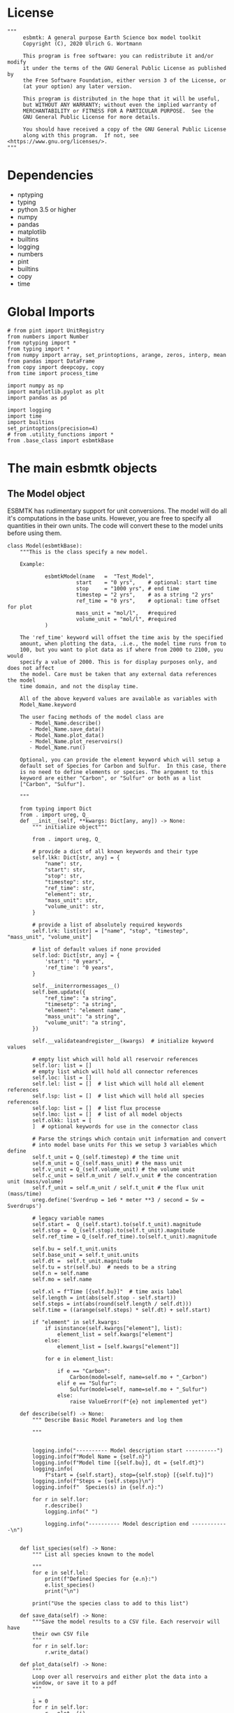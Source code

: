 #+STARTUP: content
#+OPTIONS: todo:nil tasks:nil tags:nil
#+PROPERTY: header-args :eval never-export
#+EXCLUDE_TAGS: noexport

* License

#+BEGIN_SRC ipython :tangle esbmtk.py
"""
     esbmtk: A general purpose Earth Science box model toolkit
     Copyright (C), 2020 Ulrich G. Wortmann

     This program is free software: you can redistribute it and/or modify
     it under the terms of the GNU General Public License as published by
     the Free Software Foundation, either version 3 of the License, or
     (at your option) any later version.

     This program is distributed in the hope that it will be useful,
     but WITHOUT ANY WARRANTY; without even the implied warranty of
     MERCHANTABILITY or FITNESS FOR A PARTICULAR PURPOSE.  See the
     GNU General Public License for more details.

     You should have received a copy of the GNU General Public License
     along with this program.  If not, see <https://www.gnu.org/licenses/>.
"""
#+END_SRC

* Dependencies
 - nptyping
 - typing
 - python 3.5 or higher
 - numpy
 - pandas
 - matplotlib
 - builtins
 - logging
 - numbers
 - pint
 - builtins
 - copy
 - time


* Global Imports
#+BEGIN_SRC ipython :tangle esbmtk.py
# from pint import UnitRegistry
from numbers import Number
from nptyping import *
from typing import *
from numpy import array, set_printoptions, arange, zeros, interp, mean
from pandas import DataFrame
from copy import deepcopy, copy
from time import process_time

import numpy as np
import matplotlib.pyplot as plt
import pandas as pd

import logging
import time
import builtins
set_printoptions(precision=4)
# from .utility_functions import *
from .base_class import esbmtkBase
#+END_SRC

* The main esbmtk objects

** The Model object
ESBMTK has rudimentary support for unit conversions. The model will do
all it's computations in the base units. However, you are free to
specify all quantities in their own units. The code will convert these
to the model units before using them.

#+BEGIN_SRC ipython :tangle esbmtk.py
class Model(esbmtkBase):
    """This is the class specify a new model.

    Example:

            esbmtkModel(name   =  "Test_Model",
                      start    = "0 yrs",    # optional: start time 
                      stop     = "1000 yrs", # end time
                      timestep = "2 yrs",    # as a string "2 yrs"
                      ref_time = "0 yrs",    # optional: time offset for plot
                      mass_unit = "mol/l",   #required
                      volume_unit = "mol/l", #required 
            )

    The 'ref_time' keyword will offset the time axis by the specified
    amount, when plotting the data, .i.e., the model time runs from to
    100, but you want to plot data as if where from 2000 to 2100, you would
    specify a value of 2000. This is for display purposes only, and does not affect
    the model. Care must be taken that any external data references the model
    time domain, and not the display time.
    
    All of the above keyword values are available as variables with 
    Model_Name.keyword

    The user facing methods of the model class are
       - Model_Name.describe()
       - Model_Name.save_data()
       - Model_Name.plot_data()
       - Model_Name.plot_reservoirs()
       - Model_Name.run()

    Optional, you can provide the element keyword which will setup a
    default set of Species for Carbon and Sulfur.  In this case, there
    is no need to define elements or species. The argument to this
    keyword are either "Carbon", or "Sulfur" or both as a list
    ["Carbon", "Sulfur"].

    """

    from typing import Dict
    from . import ureg, Q_
    def __init__(self, **kwargs: Dict[any, any]) -> None:
        """ initialize object"""

        from . import ureg, Q_

        # provide a dict of all known keywords and their type
        self.lkk: Dict[str, any] = {
            "name": str,
            "start": str,
            "stop": str,
            "timestep": str,
            "ref_time": str,
            "element": str,
            "mass_unit": str,
            "volume_unit": str,
        }

        # provide a list of absolutely required keywords
        self.lrk: list[str] = ["name", "stop", "timestep", "mass_unit", "volume_unit"]

        # list of default values if none provided
        self.lod: Dict[str, any] = {
            'start': "0 years",
            'ref_time': "0 years",
        }

        self.__initerrormessages__()
        self.bem.update({
            "ref_time": "a string",
            "timesetp": "a string",
            "element": "element name",
            "mass_unit": "a string",
            "volume_unit": "a string",
        })

        self.__validateandregister__(kwargs)  # initialize keyword values

        # empty list which will hold all reservoir references
        self.lor: list = []
        # empty list which will hold all connector references
        self.loc: list = []
        self.lel: list = []  # list which will hold all element references
        self.lsp: list = []  # list which will hold all species references
        self.lop: list = []  # list flux processe
        self.lmo: list = []  # list of all model objects
        self.olkk: list = [
        ]  # optional keywords for use in the connector class

        # Parse the strings which contain unit information and convert
        # into model base units For this we setup 3 variables which define
        self.t_unit = Q_(self.timestep) # the time unit
        self.m_unit = Q_(self.mass_unit) # the mass unit
        self.v_unit = Q_(self.volume_unit) # the volume unit
        self.c_unit = self.m_unit / self.v_unit # the concentration unit (mass/volume)
        self.f_unit = self.m_unit / self.t_unit # the flux unit (mass/time)
        ureg.define('Sverdrup = 1e6 * meter **3 / second = Sv = Sverdrups')

        # legacy variable names
        self.start =  Q_(self.start).to(self.t_unit).magnitude
        self.stop =  Q_(self.stop).to(self.t_unit).magnitude
        self.ref_time = Q_(self.ref_time).to(self.t_unit).magnitude

        self.bu = self.t_unit.units
        self.base_unit = self.t_unit.units
        self.dt =  self.t_unit.magnitude
        self.tu = str(self.bu)  # needs to be a string
        self.n = self.name
        self.mo = self.name

        self.xl = f"Time [{self.bu}]"  # time axis label
        self.length = int(abs(self.stop - self.start))
        self.steps = int(abs(round(self.length / self.dt)))
        self.time = ((arange(self.steps) * self.dt) + self.start)
        
        if "element" in self.kwargs:
            if isinstance(self.kwargs["element"], list):
                element_list = self.kwargs["element"]
            else:
                element_list = [self.kwargs["element"]]

            for e in element_list:

                if e == "Carbon":
                    Carbon(model=self, name=self.mo + "_Carbon")
                elif e == "Sulfur":
                    Sulfur(model=self, name=self.mo + "_Sulfur")
                else:
                    raise ValueError(f"{e} not implemented yet")

    def describe(self) -> None:
        """ Describe Basic Model Parameters and log them
        
        """


        logging.info("---------- Model description start ----------")
        logging.info(f"Model Name = {self.n}")
        logging.info(f"Model time [{self.bu}], dt = {self.dt}")
        logging.info(
            f"start = {self.start}, stop={self.stop} [{self.tu}]")
        logging.info(f"Steps = {self.steps}\n")
        logging.info(f"  Species(s) in {self.n}:")

        for r in self.lor:
            r.describe()
            logging.info(" ")

            logging.info("---------- Model description end ------------\n")

            
    def list_species(self) -> None:
        """ List all species known to the model
        
        """
        for e in self.lel:
            print(f"Defined Species for {e.n}:")
            e.list_species()
            print("\n")

        print("Use the species class to add to this list")

    def save_data(self) -> None:
        """Save the model results to a CSV file. Each reservoir will have
        their own CSV file
        """
        for r in self.lor:
            r.write_data()

    def plot_data(self) -> None:
        """ 
        Loop over all reservoirs and either plot the data into a 
        window, or save it to a pdf
        """

        i = 0
        for r in self.lor:
            r.__plot__(i)
            i = i + 1

        plt.show()  # create the plot windows

    def plot_reservoirs(self) -> None:
        """Loop over all reservoirs and either plot the data into a window,
            or save it to a pdf
        """

        i = 0
        for r in self.lor:
            r.__plot_reservoirs__(i)
            i = i + 1

        plt.show()  # create the plot windows

    def run(self) -> None:
        """Loop over the time vector, and for each time step, calculate the
        fluxes for each reservoir
        """

       
        # this has nothing todo with self.time below!
        start: float = process_time()
        new: [NDArray, Float] = zeros(3) + 1

        i = self.execute(new, self.time, self.lor)

        duration: float = process_time() - start
        print(f"Execution took {duration} seconds")

    # some mumbo jumbbo to support numba optimization. Currently not working though
    @staticmethod
    def execute(new: [NDArray, Float], time: [NDArray, Float],
                lor: list) -> None:
        """ Moved this code into a separate function to enable numba optimization
        """

        i = 1  # some processes refer to the previous time step
        for t in time[0:-1]:  # loop over the time vector except the first
            # we first need to calculate all fluxes
            for r in lor:  # loop over all reservoirs
                for p in r.lop:  # loop over reservoir processes
                    p(r, i)  # update fluxes

            # and then update all reservoirs
            for r in lor:  # loop over all reservoirs
                flux_list = r.lof

                new[0] = new[1] = new[2] = 0
                for f in flux_list:  # do sum of fluxes in this reservoir
                    direction = r.lio[f.n]
                    new[0] = new[
                        0] + f.m[i] * direction  # current flux and direction
                    new[1] = new[
                        1] + f.l[i] * direction  # current flux and direction
                    new[2] = new[
                        2] + f.h[i] * direction  # current flux and direction

                #new = array([ms, ls, hs])
                new = new * r.mo.dt  # get flux / timestep
                new = new + r[i - 1]  # add to data from last time step
                new = new * (new > 0)  # set negative values to zero
                r[i] = new  # update reservoir data

            i = i + 1

    def __step_process__(self, r, i) -> None:
        """ For debugging. Provide reservoir and step number,
        """
        for p in r.lop:  # loop over reservoir processes
            print(f"{p.n}")
            p(r, i)  # update fluxes

    def __step_update_reservoir__(self, r, i) -> None:
        """ For debugging. Provide reservoir and step number,
        """
        flux_list = r.lof
        # new = sum_fluxes(flux_list,r,i) # integrate all fluxes in self.lof

        ms = ls = hs = 0
        for f in flux_list:  # do sum of fluxes in this reservoir
            direction = r.lio[f.n]
            ms = ms + f.m[i] * direction  # current flux and direction
            ls = ls + f.l[i] * direction  # current flux and direction
            hs = hs + f.h[i] * direction  # current flux and direction

        new = array([ms, ls, hs])
        new = new * r.mo.dt  # get flux / timestep
        new = new + r[i - 1]  # add to data from last time step
        new = new * (new > 0)  # set negative values to zero
        r[i] = new  # update reservoir data
#+END_SRC


** Element specific properties

#+name: element
#+BEGIN_SRC ipython :exports yes :noweb yes :tangle esbmtk.py
class Element(esbmtkBase):
    """Each model, can have one or more elements.  This class sets
element specific properties
      
      Example:
        
            Element(name      = "S "           # the element name
                    model     = Test_model     # the model handle  
                    mass_unit =  "mol",        # base mass unit
                    li_label  =  "$^{32$S",    # Label of light isotope
                    hi_label  =  "$^{34}S",    # Label of heavy isotope
                    d_label   =  "$\delta^{34}$S",  # Label for delta value 
                    d_scale   =  "VCDT",       # Isotope scale
                    r         = 0.044162589,   # isotopic abundance ratio for element
                  
)  
      """

    # set element properties
    def __init__(self, **kwargs) -> any:
        """ Initialize all instance variables
        """

        # provide a dict of known keywords and types
        self.lkk = {
            "name": str,
            "model": Model,
            "mass_unit": str,
            "li_label": str,
            "hi_label": str,
            "d_label": str,
            "d_scale": str,
            "r": Number
        }

        # provide a list of absolutely required keywords
        self.lrk :list = ["name", "model", "mass_unit"]
        # list of default values if none provided
        self.lod = {
            'li_label': "NONE",
            'hi_label': "NONE",
            'd_label': "NONE",
            'd_scale': "NONE",
            'r': 1,
        }

        self.__initerrormessages__()
        self.__validateandregister__(kwargs)  # initialize keyword values

        # legacy name aliases
        self.n :str = self.name  # display name of species
        self.mu :str = self.mass_unit  # display name of mass unit
        self.ln :str = self.li_label  # display name of light isotope
        self.hn :str = self.hi_label  # display name of heavy isotope
        self.dn :str = self.d_label  # display string for delta
        self.ds :str = self.d_scale  # display string for delta scale
        self.mo :Model = self.model  # model handle
        self.lsp :list = [] # list of species for this element.
        self.mo.lel.append(self)

    def list_species(self) -> None:
        """ List all species which are predefined for this element
        
        """

        for e in self.lsp:
            print(e.n)

    def __lt__(self, other) -> None:  # this is needed for sorting with sorted()
        return self.n < other.n
#+END_SRC

** Defining Species object
For each species in the model, we need to know same basic parameters
like plot labels, isotopic reference values etc. These will be store
in the species object.
#+name: species
#+BEGIN_SRC ipython :exports yes :noweb yes :tangle esbmtk.py
class Species(esbmtkBase):
    """Each model, can have one or more species.  This class sets species
specific properties
      
      Example:
        
            Species(name = "SO4",
                    element = S,
)

    """

    # set species properties
    def __init__(self, **kwargs) -> None:
        """ Initialize all instance variables
            """
        
        # provide a list of all known keywords
        self.lkk :Dict[any,any] = {"name":str, "element":Element}

        # provide a list of absolutely required keywords
        self.lrk = ["name", "element"]

        # list of default values if none provided
        self.lod = {}

        self.__initerrormessages__()
        self.__validateandregister__(kwargs)  # initialize keyword values

        # legacy names
        self.n  = self.name        # display name of species
        self.mu = self.element.mu  # display name of mass unit
        self.ln = self.element.ln  # display name of light isotope
        self.hn = self.element.hn  # display name of heavy isotope
        self.dn = self.element.dn  # display string for delta
        self.ds = self.element.ds  # display string for delta scale
        self.r  = self.element.r   # ratio of isotope standard
        self.mo = self.element.mo  # model handle
        self.eh = self.element.n   # element name
        self.e  = self.element    # element handle

        #self.mo.lsp.append(self)   # register self on the list of model objects
        self.e.lsp.append(self) # register this species with the element 

    def __lt__(self, other) -> None:  # this is needed for sorting with sorted()
        return self.n < other.n
#+END_SRC

** Defining the Reservoir object
#+name: reservoir
#+BEGIN_SRC ipython :exports yes :noweb yes :tangle esbmtk.py
class Reservoir(esbmtkBase):
    """
      Tis object holds reservoir specific information. 

      Example:

              Reservoir(name = "IW_SO4",      # Name of reservoir
                        species = S,          # Species handle
                        delta = 20,           # initial delta - optional (defaults  to 0)
                        mass/concentration = "1 unit"  # species concentration or mass
                        volume = "1E5 l",      # reservoir volume (m^3) 
               )

      you must either give mass or concentration. The result will always be displayed as concentration

      You can access the reservoir data as
      - Name.m # mass
      - Name.d # delta
      - Name.c # concentration

    Useful methods include

      - Name.write_data() # dave data to file
      - Name.describe() # show data this takess an optional argument to show the nth dataset
      
    """
    def __init__(self, **kwargs) -> None:
        """ Initialize a reservoir.
        
        """

        from . import ureg, Q_

        # provide a dict of all known keywords and their type
        self.lkk: Dict[str, any] = {
            "name": str,
            "species": Species,
            "delta": Number,
            "concentration": str,
            "mass": str,
            "volume": str,
        }

        # provide a list of absolutely required keywords
        self.lrk: list = [
            "name", "species", "volume", ["mass", "concentration"]
        ]

        # list of default values if none provided
        self.lod: Dict[any, any] = {
            'delta': 0,
        }

        # validate and initialize instance variables
        self.__initerrormessages__()
        self.bem.update({
            "concentration": "string",
            "mass": "a  string",
            "concentration": "a string",
            "volume": "a string"
        })
        self.__validateandregister__(kwargs)

        # legacy names
        self.n: str = self.name  # name of reservoir
        self.sp: Species = self.species  # species handle
        self.mo: Model = self.species.mo  # model handle

        # convert units
        self.volume: Number = Q_(self.volume).to(self.mo.v_unit).magnitude
        self.v: Number = self.volume  # reservoir volume
        
        # This should probably be species specific?
        self.mu: str = self.sp.e.mass_unit  # massunit xxxx

        if "concentration" in kwargs:
            self.concentration: Number = Q_(self.concentration).to(
                self.mo.c_unit).magnitude
            self.mass: Number = self.concentration * self.volume  # caculate mass
        elif "mass" in kwargs:
            self.mass: Number = Q_(self.mass).to(self.mo.m_unit).magnitude
            self.concentration = self.mass / self.volume
        else:
            raise ValueError("You need to specify mass or concentration")

        self.lof: list[Flux] = []  #  flux references
        self.led: list[ExternalData] = []  # all external data references
        self.lio: dict[str, int] = {}  #  flux name:direction pairs
        self.lop: list[Process] = []  # list holding all processe references
        self.loe: list[Element] = []  # list of elements in thiis reservoir
        self.doe: Dict[Species, Flux] = {}  # species flux pairs

        # initialize mass vector
        self.m: [NDArray, Float[64]] = zeros(self.species.mo.steps) + self.mass
        # initialize concentration vector
        self.c: [NDArray, Float[64]] = self.m / self.v
        self.l: [NDArray, Float[64]] = zeros(self.mo.steps)
        self.h: [NDArray, Float[64]] = zeros(self.mo.steps)
        [self.l, self.h] = get_mass(self.m, self.delta,
                                    self.species.r)  # isotope mass
        self.d: [NDArray,
                 Float[64]] = get_delta(self.l, self.h,
                                        self.sp.r)  # delta of reservoir
        self.lm: str = f"{self.species.n} [{self.mu}/l]"  # left y-axis label
        self.ld: str = f"{self.species.dn} [{self.species.ds}]"  # right y-axis label
        self.xl: str = self.mo.xl  # set x-axis lable to model time

        self.mo.lor.append(self)  # add this reservoir to the model

    def __call__(self) -> None:  # what to do when called as a function ()
        pass
        return self

    def __getitem__(
            self,
            i: int) -> NDArray[np.float64]:  # howto get data by index [i]
        """ Get flux data by index
        """

        return array([self.m[i], self.l[i], self.h[i]])

    def __setitem__(self, i: int,
                    value: float) -> None:  # howto write data by index
        self.m[i]: float = value[0]
        self.l[i]: float = value[1]
        self.h[i]: float = value[2]
        # update concentration and delta next. This is computationally inefficient
        # but the next time step may depend on on both variables.
        # update delta for this species
        #self.d = self.sp.getdelta(self.l, self.h)
        self.d[i]: float = get_delta(self.l[i], self.h[i], self.sp.r)
        self.c[i]: float = self.m[i] / self.v  # update concentration

    def log_description(self) -> None:

        o = 8 * " "
        logging.info(f"{o}{self.n}: Volume = {self.v:4E},\
            mass={self.m[1]},\
            concentration={self.c[1]}")
        logging.info(f"{o}    Initial d-value = {self.d[1]:.4f}")
        # loop over all reservoir objects
        o = 12 * " "
        if len(self.lop) > 0:
            logging.info(f"{o}Modifiers acting on fluxes in this reservoir:")
        for m in self.lop:
            m.describe(self)

    def write_data(self) -> None:
        """
            Write model data \int_{}^{} d
        o csv file. Each Reservoir gets its own file
            Files are named as 'Modelname_Reservoirname.csv'
            """
        # some short hands
        sn = self.sp.n  # species name
        sp = self.sp
        # species mass units in the reservoir
        smu = f"[{self.sp.mu}]"
        mtu = f"[{str(self.sp.mo.bu)}]"  # model time units
        fmu = f"[{self.sp.mu}/{str(self.sp.mo.bu)}]"  # mass unit for the fluxes
        sdn = self.sp.dn  # delta name
        sds = f"[{self.sp.ds}]"  # delta scale
        rn = self.n  # reservoir name
        mn = self.sp.mo.n  # model name
        fn = f"{mn}_{rn}.csv"  # file name

        df: pd.dataframe = DataFrame()
        df[f"{self.n}_{sn}_{smu}"] = self.m
        df[f"{self.n}_{sp.ln}"] = self.l
        df[f"{self.n}_{sp.hn} "] = self.h
        df[f"{self.n}_{sdn} {sds}"] = self.d

        for f in self.lof:  # Assemble the headers and data for the reservoir fluxes
            df[f"{f.n}_{sn}_{fmu}"] = f.m
            df[f"{f.n}_{sn}_{sp.ln}"] = f.l
            df[f"{f.n}_{sn}_{sp.hn}"] = f.h
            df[f"{f.n}_{sn}_{sdn}, {sds}"] = f.d

        df.to_csv(fn)  # Write dataframe to file
        return df

    def __plot__(self, i: int) -> None:
        """ 
            Plot data from reservoirs and fluxes into a multiplot window
            """

        model = self.sp.mo
        species = self.sp
        obj = self
        time = model.time + model.ref_time  # get the model time
        xl = f"Time [{model.bu}]"

        size, geo = get_plot_layout(self)  # adjust layout
        filename = f"{model.n}_{self.n}.pdf"
        fn = 1  # counter for the figure number

        fig = plt.figure(i)  # Initialize a plot window
        fig.canvas.set_window_title(f"Reservoir Name: {self.n}")
        fig.set_size_inches(size)

        # plot reservoir data
        plot_object_data(geo, fn, self.c, self.d, self, time)

        # plot the fluxes assoiated with this reservoir
        for f in sorted(self.lof):  # plot flux data
            fn = fn + 1
            plot_object_data(geo, fn, f.m, f.d, f, time)

        fig.suptitle(f"Model: {model.n}, Reservoir: {self.n}\n", size=16)
        fig.tight_layout()
        fig.subplots_adjust(top=0.88)
        fig.savefig(filename)

    def __plot_reservoirs__(self, i: int) -> None:
        """ 
            Plot only the  reservoirs data, and ignore the fluxes
            """

        model = self.sp.mo
        species = self.sp
        obj = self
        time = model.time + model.ref_time  # get the model time
        xl = f"Time [{model.bu}]"

        size = [5, 3]
        geo = [1, 1]
        filename = f"{model.n}_{self.n}.pdf"
        fn = 1  # counter for the figure number

        fig = plt.figure(i)  # Initialize a plot window
        fig.set_size_inches(size)

        # plt.legend()ot reservoir data
        plot_object_data(geo, fn, self.c, self.d, self, time)

        fig.tight_layout()
        # fig.subplots_adjust(top=0.88)
        fig.savefig(filename)

    def __lt__(self, other) -> None:
        """ This is needed for sorting with sorted()
            """
        return self.n < other.n

    def describe(self, i=0) -> None:
        """ Show an overview of the object properties"""
        list_fluxes(self, self.n, i)
        print("\n")
        show_data(self, self.n, i)

    def __list_processes__(self) -> None:
        """ List all processes associated with this reservoir"""
        for p in self.lop:
            print(f"{p.n}")
#+END_SRC



** Defining the Flux object
#+name: flux
#+BEGIN_SRC ipython :exports yes :noweb yes :tangle esbmtk.py
class Flux(esbmtkBase):
    """A class which defines a flux object. Flux objects contain
      information which links them to an species, describe things like
      the mass and time unit, and store data of the total flux rate at
      any given time step. Similarly, they store the flux of the light
      and heavy isotope flux, as well as the delta of the flux. This
      is typically handled through the Connect object. If you set it up manually
      
      Flux = (name = "Name"
              species = species_handle,
              delta = any number,
              rate  = "12 mol/s" # must be a string
      )

       You can access the flux data as
      - Name.m # mass
      - Name.d # delta
      - Name.c # concentration
      
      """

    def __init__(self, **kwargs: Dict[str, any]) -> None:
        """
          Initialize a flux. Arguments are the species name the flux rate
          (mol/year), the delta value and unit
          """

        from . import ureg, Q_
        # provide a dict of all known keywords and their type
        self.lkk: Dict[str, any] = {
            "name": str,
            "species": Species,
            "delta": Number,
            "rate": str,
        }

        # provide a list of absolutely required keywords
        self.lrk: list = ["name", "species", "rate"]

        # list of default values if none provided
        self.lod: Dict[any, any] = {'delta': 0}

        # initialize instance
        self.__initerrormessages__()
        self.bem.update({"rate": "a string"})
        self.__validateandregister__(kwargs)  # initialize keyword values

        # legacy names
        self.n: str = self.name  # name of flux
        self.sp: Species = self.species  # species name
        self.mo: Model = self.species.mo  # model name
        self.model: Model = self.species.mo  # model handle

        # model units
        self.mu :str = f"{self.species.mu}/{self.mo.tu}"
        # and convert flux into model units
        fluxrate :float =  Q_(self.rate).to(self.mo.f_unit).magnitude
        
        self.m: [NDArray, Float[64]
                 ] = zeros(self.model.steps) + fluxrate  # add the flux
        self.l: [NDArray, Float[64]] = zeros(self.model.steps)
        self.h: [NDArray, Float[64]] = zeros(self.model.steps)
        [self.l, self.h] = get_mass(self.m, self.delta, self.species.r)
        if self.delta == 0:
            self.d: [NDArray, Float[64]] = zeros(self.model.steps)
        else:
            self.d: [NDArray, Float[64]] = get_delta(self.l, self.h,
                                                     self.sp.r)  # update delta
        self.lm: str = f"{self.species.n} [{self.mu}]"  # left y-axis a label
        self.ld: str = f"{self.species.dn} [{self.species.ds}]"  # right y-axis a label
        self.xl: str = self.model.xl  # se x-axis label equal to model time
        self.lop: list[Process] = []  # list of processes
        self.led: list[ExternalData] = []  # list of ext data
        #self.t = 0        # time dependent flux = 1, otherwise 0
        self.source: str = ""  # Name of reservoir which acts as flux source
        self.sink: str = ""  # Name of reservoir which acts as flux sink

    def __getitem__(
            self,
            i: int) -> NDArray[np.float64]:  # howto get data by index [i]

        return array([self.m[i], self.l[i], self.h[i]])

    def __setitem__(self, i: int,
                    value: float) -> None:  # howto write data by index
        self.m[i] = value[0]
        self.l[i] = value[1]
        self.h[i] = value[2]
        self.d[i] = get_delta(self.l[i], self.h[i], self.sp.r)  # update delta

    def __call__(self) -> None:  # what to do when called as a function ()
        pass
        return self

    def log_description(self, reservoir) -> None:

        o = 16 * " "
        logging.info(
            f"{o}{self.n}, Flux = {self.m[1]*self.reservoir.lio[self.n]}, delta = {self.d[1]:.4f}"
        )

        o = 20 * " "
        if len(self.lop) > 0:
            logging.info(f"{o}Associated Perturbations:")
            for p in self.lop:  # loop over all perturbations objects
                p.describe()

    def describe(self, i: int) -> None:
        """ Show an overview of the object properties"""
        show_data(self, self.n, i)

    def __lt__(self, other):  # this is needed for sorting with sorted()
        return self.n < other.n

    def plot(self) -> None:
        """Plot the flux data """

        fig, ax1 = plt.subplots()
        fig.set_size_inches(5, 4)  # Set figure size in inches
        fig.set_dpi(100)  # Set resolution in dots per inch

        ax1.plot(self.mo.time, self.m, c="C0")
        ax2 = ax1.twinx()  # get second y-axis
        ax2.plot(self.mo.time, self.d, c="C1", label=self.n)

        ax1.set_title(self.n)
        ax1.set_xlabel(f"Time [{self.mo.tu}]")  #
        ax1.set_ylabel(f"{self.sp.n} [{self.sp.mu}]")
        ax2.set_ylabel(f"{self.sp.dn} [{self.sp.ds}]")
        ax1.spines['top'].set_visible(False)  # remove unnecessary frame
        ax2.spines['top'].set_visible(False)  # remove unnecessary frame

        fig.tight_layout()
        plt.show()
        plt.savefig(self.n + ".pdf")
#+END_SRC

** Creating Sources and Sinks
Sources and Sinks are pseudo reservoirs. They will typically be
created by the connect class, and at a minimum, must have a 

#+BEGIN_SRC ipython :tangle esbmtk.py
class SourceSink(esbmtkBase):
    """
    This is just a meta calls to setup a Source/Sink object. These are not 
    actual reservoirs, but we stil need to have them as objects
    Example:
    
           Sink(name = "Pyrite",species = SO4)

    where the first argument is a string, and the second is a reservoir handle
    """

    def __init__(self, **kwargs) -> None:


        # provide a dict of all known keywords and their type
        self.lkk: Dict[str, any] = {
            "name": str,
            "species": Species,
        }

        # provide a list of absolutely required keywords
        self.lrk: list[str] = ["name", "species"]
        # list of default values if none provided
        self.lod: Dict[str, any] = {}

        self.__initerrormessages__()
        self.__validateandregister__(kwargs)  # initialize keyword values

        # legacy names
        self.n = self.name
        self.sp = self.species
        self.u = self.species.mu + "/" + str(self.species.mo.bu)


class Sink(SourceSink):
    """
    This is just a wrapper to setup a Sink object
    Example:
    
           Sink(name = "Pyrite",species =SO4)

    where the first argument is a string, and the second is a species handle
    """


class Source(SourceSink):
    """
    This is just a wrapper to setup a Source object
    Example:
    
           Sink(name = "SO4_diffusion", species ="SO4")

    where the first argument is a string, and the second is a species handle
    """
#+END_SRC

** Creating a Signal
#+BEGIN_SRC ipython :tangle esbmtk.py
class Signal(esbmtkBase):
    """We use a simple generator which will create a signal which is
      described by its startime (relative to the model time), it's
      size (as mass) and duration, or as duration and
      magnitude. Furthermore, we can presribe the signal shape
      (square, pyramid) and whether the signal will repeat. You
      can also specify whether the event will affect the delta value.

      The data in the signal class will simply be added to the data in
      a given flux. So this class cannot be used for scaling (can we
      add this functionality?)
  
      Example:

            Signal(name = "Name",
                   species = Species handle,
                   start = "0 yrs",     # optional
                   duration = "0 yrs",  #
                   delta = 0,           # optional
                   stype = "addition"   # optional, currently the only type
                   shape = "square"     # square, pyramid
                   mass/magnitude/filename  # give one
                  )

      Signals are cumulative, i.e., complex signals ar created by
      adding one signal to another (i.e., Snew = S1 + S2) 

      Signals are registered with a flux during flux creation,
      i.e., they are passed on the process list when calling the
      connector object.
    
      if the filename argument is used, you can provide a filename which
      contains the data to be used in csv format. The data will be
      interpolated to the model domain, and added to the already existing data.
      The external data need to be in the following format

        Time, Rate, delta value
        0,     10,   12

        i.e., the first row needs to be a header line


      This class has the following methods

        Signal.repeat()
        Signal.plot()
        Signal.describe()
    """

    def __init__(self, **kwargs) -> None:
        """ Parse and initialize variables
        
        """
        
        from . import ureg, Q_
        
        # provide a list of all known keywords and their type
        self.lkk: Dict[str, any] = {
            "name": str,
            "start": str,
            "duration": str,
            "species": Species,
            "delta": Number,
            "stype": str,
            "shape": str,
            "filename": str,
            "mass": str,
            "magnitude": Number
        }

        # provide a list of absolutely required keywords
        self.lrk: List[str] = [
            "name", "duration", "species", ["shape", "filename"],
            ["magnitude", "mass", "filename"]
        ]

        # list of default values if none provided
        self.lod: Dict[str, any] = {
            'start': "0 yrs",
            'stype': "addition",
            'shape': "external_data",
            'duration': "0 yrs",
            'delta': 0,
        }

        self.__initerrormessages__()
        self.bem.update({"data": "a string", "magnitude": Number})
        self.__validateandregister__(kwargs)  # initialize keyword values

        # list of signals we are based on.
        self.los: List[Signal] = []
        
        # convert units to model units
        self.st: Number = Q_(self.start).to(self.species.mo.t_unit).magnitude  # start time
        self.l: Number = Q_(self.duration).to(self.species.mo.t_unit).magnitude  # the duration

        if "mass" in self.kwargs:
            self.mass = Q_(self.mass).to_self.species.mo.m_unit.magnitude
        elif "magnitude" in self.kwargs:
            self.magnitude = Q_(self.magnitude).to_self.species.mo.f_unit.magnitude

        # legacy name definitions
        self.n: str = self.name  # the name of the this signal
        self.sp: Species = self.species  # the species
        self.mo: Model = self.species.mo  # the model handle
        self.ty: str = self.stype  # type of signal
        self.sh: str = self.shape  # shape the event
        self.d: float = self.delta  # delta value offset during the event
        self.kwd: Dict[str, any] = self.kwargs  # list of keywords

        # initialize signal data
        self.data = self.__init_signal_data__()
        self.data.n: str = self.name + "_data"  # update the name of the signal data
        # update isotope values
        self.data.li, self.data.hi = get_mass(self.data.m, self.data.d,
                                              self.sp.r)

    def __init_signal_data__(self) -> None:
        """ Create an empty flux and apply the shape
            """
        # create a dummy flux we can act up
        self.nf: Flux = Flux(name=self.n + "_data",
                             species=self.sp,
                             rate="0 mol/yr",
                             delta=0)

        # since the flux is zero, the delta value will be undefined. So we set it explicitly
        # this will avoid having additions with Nan values.
        self.nf.d[0:]: float = 0.0

        # find nearest index for start, and end point
        self.si: int = int(round(self.st / self.mo.dt))  # starting index
        self.ei: int = self.si + int(round(self.l / self.mo.dt))  # end index
        print(f"ei = {self.ei} l = {self.l}")
        # create slice of flux vector
        self.s_m: [NDArray, Float[64]] = array(self.nf.m[self.si:self.ei])
        # create slice of delta vector
        self.s_d: [NDArray, Float[64]] = array(self.nf.d[self.si:self.ei])

        if self.sh == "square":
            self.__square__(self.si, self.ei)

        elif self.sh == "pyramid":
            self.__pyramid__(self.si, self.ei)

        elif "filename" in self.kwargs:  # use an external data set
            self.__int_ext_data__(self.si, self.ei)

        else:
            raise ValueError(f"argument needs to be either square/pyramid, "
                             f"or an ExternalData object. "
                             f"shape = {self.sh} is not a valid Value")

        # now add the signal into the flux slice
        self.nf.m[self.si:self.ei] = self.s_m
        self.nf.d[self.si:self.ei] = self.s_d

        return self.nf

    def __square__(self, s, e) -> None:
        """ Create Square Signal """

        w: float = (e - s) * self.mo.dt  # get the base of the square

        if "mass" in self.kwd:
            h = self.mass / w  # get the height of the square
        elif "magnitude" in self.kwd:
            h = self.magnitude
        else:
            raise ValueError(
                "You must specify mass or magnitude of the signal")

        self.s_m: float = h  # add this to the section
        self.s_d: float = self.d  # add the delta offset

    def __pyramid__(self, s, e) -> None:
        """ Create pyramid type Signal """

        w: float = (s - 1) * self.mo.dt  # get the base of the pyramid

        if "mass" in self.kwd:
            h = 2 * self.mass / w  # get the height of the pyramid
            print("mass")
        elif "magnitude" in self.kwd:
            h = self.magnitude
        else:
            raise ValueError(
                "You must specify mass or magnitude of the signal")

        print(f"\n pyramid h = {h} \n")
        # create pyramid
        c: int = int(round((e - s) / 2))  # get the center index for the peak
        x: [NDArray, Float[64]] = array([0, c,
                                         e - s])  # setup the x coordinates
        y: [NDArray, Float[64]] = array([0, h, 0])  # setup the y coordinates
        d: [NDArray, Float[64]] = array([0, self.d,
                                         0])  # setup the d coordinates
        xi = arange(0, e - s)  # setup the points at which to interpolate
        h: [NDArray, Float[64]] = interp(xi, x, y)  # interpolate flux
        dy: [NDArray, Float[64]] = interp(xi, x, d)  # interpolate delta
        self.s_m: [NDArray,
                   Float[64]] = self.s_m + h  # add this to the section
        self.s_d: [NDArray, Float[64]] = self.s_d + dy  # ditto for delta

    def __int_ext_data__(self, s, e) -> None:
        """ Interpolate External data as a signal. Unlike the other signals,
        thiw will replace the values in the flux with those read from the
        external data source. The external data need to be in the following format

        Time, Rate, delta value
        0,     10,   12

        i.e., the first row needs to be a header line
        
        """

        # read external dataset
        df = pd.read_csv(self.filename)

        x = df.iloc[:, 0].to_numpy()
        y = df.iloc[:, 1].to_numpy()
        d = df.iloc[:, 2].to_numpy()

        self.st: float = x[0]  # set the start time
        l : float = int(x[-1] - x[0])  # calculate the length
        self.si: int = int(round(self.st / self.mo.dt))  # starting index
        self.ei: int = s + int(round(l / self.mo.dt))  # endf index

        self.s_m: [NDArray, Float[64]] = array(
            self.nf.m[self.si:self.ei])  # create slice of flux vector
        self.s_d: [NDArray, Float[64]] = array(
            self.nf.d[self.si:self.ei])  # create slice of delta vector

        xi = arange(0, e - s)  # setup the points at which to interpolate
        h: [NDArray, Float[64]] = interp(xi, x, y)  # interpolate flux
        dy: [NDArray, Float[64]] = interp(xi, x, d)  # interpolate delta
        #self.m :float = sum((s_m * h - s_m)) * model.dt  # calculate mass of excursion
        self.s_m: [NDArray,
                   Float[64]] = self.s_m + h  # add this to the section
        self.s_d: [NDArray, Float[64]] = self.s_d + dy  # ditto for delta
        print(f"length off s_m ={len(self.s_m)}")

    def __add__(self, other):
        """ allow the addition of two signals and return a new signal"""

        ns = deepcopy(self)

        # add the data of both fluxes
        ns.data.m: [NDArray, Float[64]] = self.data.m + other.data.m
        ns.data.d: [NDArray, Float[64]] = self.data.d + other.data.d
        ns.data.l: [NDArray, Float[64]]
        ns.data.h: [NDArray, Float[64]]

        [ns.data.l, ns.data.h] = get_mass(ns.data.m, ns.data.d, ns.data.sp.r)

        ns.n: str = self.n + "_and_" + other.n
        print(f"adding {self.n} to {other.n}, returning {ns.n}")
        ns.data.n: str = self.n + "_and_" + other.n + "_data"
        ns.st = min(self.st, other.st)
        ns.l = max(self.l, other.l)
        ns.sh = "compound"
        ns.los.append(self)
        ns.los.append(other)

        return ns

    def repeat(self, start, stop, offset, times) -> None:
        """ This method creates a new signal by repeating an existing signal.
        Example:
      
        new_signal = signal.repeat(start,   # start time of signal slice to be repeated
                                   stop,    # end time of signal slice to be repeated
                                   offset,  # offset between repetitions 
                                   times,   # number of time to repeat the slice
                              )
      """

        ns: Signal = deepcopy(self)
        ns.n: str = self.n + f"_repeated_{times}_times"
        ns.data.n: str = self.n + f"_repeated_{times}_times_data"
        start: int = int(start / self.mo.dt)  # convert from time to index
        stop: int = int(stop / self.mo.dt)
        offset: int = int(offset / self.mo.dt)
        ns.start: float = start
        ns.stop: float = stop
        ns.offset: float = stop - start + offset
        ns.times: float = times
        ns.ms: [NDArray, Float[64]
                ] = self.data.m[start:stop]  # get the data slice we are using
        ns.ds: [NDArray, Float[64]] = self.data.d[start:stop]

        diff = 0
        for i in range(times):
            start: int = start + ns.offset
            stop: int = stop + ns.offset
            if start > len(self.data.m):
                break
            elif stop > len(self.data.m):  # end index larger than data size
                diff: int = stop - len(self.data.m)  # difference
                stop: int = stop - diff  # new end index
                lds: int = len(ns.ds) - diff
            else:
                lds: int = len(ns.ds)

            ns.data.m[start:stop]: [NDArray, Float[64]
                                    ] = ns.data.m[start:stop] + ns.ms[0:lds]
            ns.data.d[start:stop]: [NDArray, Float[64]
                                    ] = ns.data.d[start:stop] + ns.ds[0:lds]

        # and recalculate li and hi
        ns.data.l: [NDArray, Float[64]]
        ns.data.h: [NDArray, Float[64]]
        [ns.data.l, ns.data.h] = get_mass(ns.data.m, ns.data.d, ns.data.sp.r)
        return ns

    def __register__(self, flux) -> None:
        """ Register this signal with a flux. This should probably be done
            through a process!  """

        self.fo: Flux = flux  # the flux handle
        self.sp: Species = flux.sp  # the species handle
        model: Model = flux.sp.mo  # the model handle add this process to the
        # list of processes
        flux.lop.append(self)

    def __call__(self) -> NDArray[np.float64]:
        """ what to do when called as a function ()"""

        return (array([self.fo.m, self.fo.l, self.fo.h,
                       self.fo.d]), self.fo.n, self)

    def plot(self) -> None:
        """
              Example:

                  Signal.plot()
            
            Plot the signal
            """
        self.data.plot()

    def describe(self) -> None:

        o = 24 * " "
        s = f"{o}{self.n}, Shape = {self.sh}:"
        logging.info(s)
        o = 24 * " "
        s = f"{o}Start = {self.st}, Mass = {self.m:4E}, Delta = {self.d}"
        logging.info(s)

    def __lt__(self, other):  # this is needed for sorting with sorted()
        return self.n < other.n
#+END_SRC

** Plotting objects

#+BEGIN_SRC ipython :tangle esbmtk.py
def plot_object_data(geo, fn, yl, yr, obj, time) -> None:
      """collection of commands which will plot and annotate a reservoir or flux
      object into an existing plot window. 
      """

      # geo = list with rows and cols
      # fn  = figure number
      # yl  = array with y values for the left side
      # yr  = array with y values for the right side
      # obj = object handle, i.e., reservoir or flux
      
      rows = geo[0]
      cols = geo[1]
      species = obj.sp
      model = obj.mo
      # time = model.time

      ax1 = plt.subplot(rows, cols, fn, title=obj.n)  # start subplot

      cn = 0
      col  = f"C{cn}"
      ln1 = ax1.plot(time[1:-2], yl[1:-2], color=col, label=obj.lm)        # plot left y-scale data
      ax1.set_xlabel(obj.xl)                    # set the x-axis label
      ax1.set_ylabel(obj.lm)   # the y labqel
      ax1.spines['top'].set_visible(False)  # remove unnecessary frame speciess

      cn = cn + 1
      col  = f"C{cn}"
      ax2 = ax1.twinx()                     # create a second y-axis
      ln2 = ax2.plot(time[1:-2], yr[1:-2], color=col, label=obj.ld)        # plof right y-scale data

      ax2.set_ylabel(obj.ld)  # species object delta label
      ax2.spines['top'].set_visible(False)  # remove unnecessary frame speciess

      for d in obj.led: # loop over external data objects if present
          if isinstance(d.x[0], str): # if string, something is off
              raise ValueError("No time axis in external data object {d.name}") 
          if isinstance(d.y[0],str) is False:  # mass or concentration data is present
              cn = cn + 1
              col  = f"C{cn}"
              leg  = f"{obj.lm} {d.legend}"
              ln3 = ax1.scatter(d.x, d.y, color=col, label = leg)
          if isinstance(d.d[0], str) is False:  # isotope data is present
              cn = cn + 1
              col  = f"C{cn}"
              leg  = f"{obj.ld} {d.legend}"
              ln3 = ax2.scatter(d.x, d.d, color=col, label = leg)

      # collect all labels and print them in one legend
      handler1, label1 = ax1.get_legend_handles_labels()
      handler2, label2 = ax2.get_legend_handles_labels()
      legend = ax2.legend(handler1+handler2, label1+label2, loc=0).set_zorder(6)
      # ax1.legend(frameon=False)
#+END_SRC

** Comparing against external data

#+BEGIN_SRC ipython :tangle esbmtk.py
class ExternalData(esbmtkBase):
    """Instances of this class hold external X/Y data which can be associated with 
      a reservoir, e.g, to compare computed vs measured data, or with a perturbation
      where the data would be interpreted as control points.

      Example:

             ExternalData(name =  "Name"
                          file = "filename",
                          legend = "label",
                          model = model_handle)

      The data must exist as CSV file, where the first column contains
      the X-values, and the second column contains the Y-values. The first row should
      contain column headers, however, these are ignored by the
      default plotting methods, but they are available as self.xh,yh  

      The file must exist in the local working directory.

      Methods:
        - name.plot()
        - name.register(Reservoir) # associate the data with a reservoir
        - name.interpolate() # replaces input data with interpolated data across the model domain

      """

    def __init__(self, **kwargs: Dict[str, str]):

        # dict of all known keywords and their type
        self.lkk: Dict[str, any] = {
            "name": str,
            "filename": str,
            "legend": str,
            "model": Model,
        }

        # provide a list of absolutely required keywords
        self.lrk: list = ["name", "filename", "legend","model"]
        # list of default values if none provided
        self.lod: Dict[str, any] = {}

        # validate input and initialize instance variables
        self.__initerrormessages__()
        self.__validateandregister__(kwargs)  # initialize keyword values

        # legacy names
        self.n: str = self.name # string =  name of this instance
        self.fn: str = self.filename  # string = filename of data
        self.m :str = self.model.name # model handle

        self.df: pd.DataFrame = pd.read_csv(self.fn)  # read file
        logging.info(f"Read external data from {self.fn}")
        # first column should be time
        # second colum should be data
        self.x :[NDArray] = self.df.to_numpy()[:, 0]
        self.y :[NDArray] = self.df.to_numpy()[:, 1]
        self.xh: str = self.df.columns[0]  # get the column header
        self.yh: str = self.df.columns[1]  # get the column header

        if len(self.df.columns) != 2:  # test if delta given
            raise ValueError("CSV file must have only two columns")

    def register(self, obj):
        """Register this dataset with a flux or reservoir. This will have the
          effect that the data will be printed together with the model
          results for this reservoir

          Example:

          ExternalData.register(Reservoir)

          """
        self.obj = obj  # reser handle we associate with
        obj.led.append(self)

    def interpolate(self) -> None:
        """Interpolate the input data with a resolution of dt across the model
        domain The first and last data point must coincide with the
        model start and end time. In other words, this method will not
        patch data at the end points.
        
        This will replace the original values of name.x and name.y. However
        the original data remains accessible as name.df


        """

        xi :[NDArray] = self.model.time
        
        if ((self.x[0] > xi[0]) or (self.x[-1] < xi[-1])):
            message = (f"\n Interpolation requires that the time domain"
                       f"is equal or greater than the model domain"
                       f"data t(0) = {self.x[0]}, tmax = {self.x[-1]}"
                       f"model t(0) = {xi[0]}, tmax = {xi[-1]}")
            
            raise ValueError(message)
        else:
            self.y :[NDArray] = interp(xi,self.x,self.y)
            self.x = xi 
        
        
    def plot(self) -> None:
        """ Plot the data and save a pdf

          Example:

                  ExternalData.plot()
          """

        fig, ax = plt.subplots() #
        ax.scatter(self.x,self.y)
        ax.set_label(self.legend)
        ax.set_xlabel(self.xh)
        ax.set_ylabel(self.yh)
        plt.show()
        plt.savefig(self.n + ".pdf")
#+END_SRC


* Connections and Species
#+BEGIN_SRC ipython :tangle esbmtk.py
from .connections import *
from .species_definitions import *
#+END_SRC












